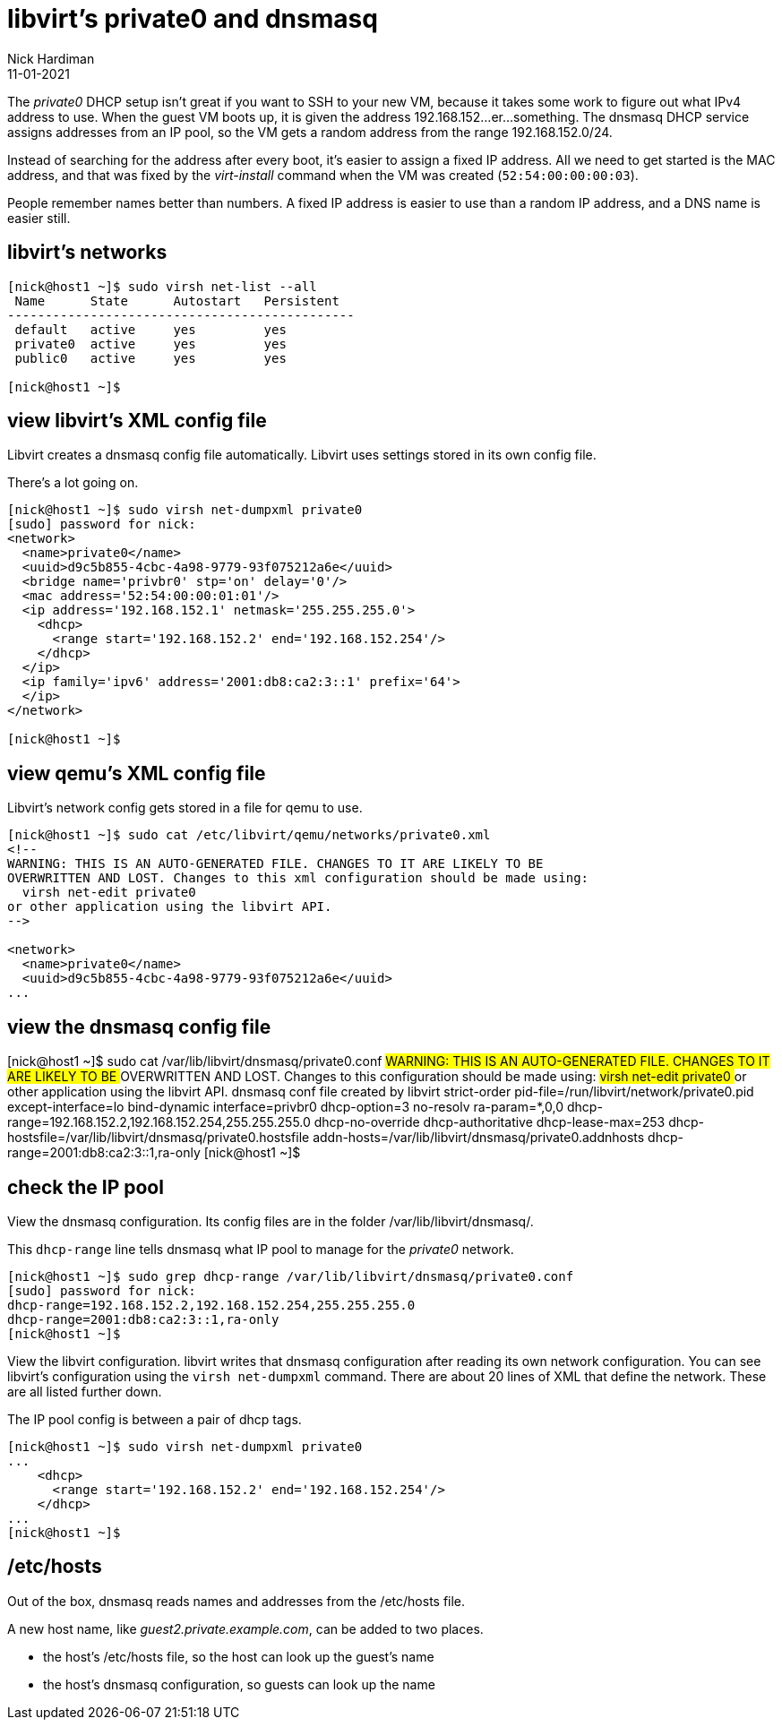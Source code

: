 = libvirt's private0 and dnsmasq 
Nick Hardiman 
:source-highlighter: highlight.js
:revdate: 11-01-2021

The _private0_ DHCP setup isn't great if you want to SSH to your new VM, because it takes some work to figure out what IPv4 address to use.  
When the guest VM boots up, it is given the address 192.168.152...er...something. 
The dnsmasq DHCP service assigns addresses from an IP pool, so the VM gets a random address from the range 192.168.152.0/24. 

Instead of searching for the address after every boot, it's easier to assign a fixed IP address. 
All we need to get started is the MAC address, and that was fixed by the _virt-install_ command when the VM was created (``52:54:00:00:00:03``). 

People remember names better than numbers. A fixed IP address is easier to use than a random IP address, and a DNS name is easier still.  


== libvirt's networks 

[source,shell]
....
[nick@host1 ~]$ sudo virsh net-list --all
 Name      State      Autostart   Persistent
----------------------------------------------
 default   active     yes         yes
 private0  active     yes         yes
 public0   active     yes         yes

[nick@host1 ~]$ 
....


== view libvirt's XML config file 

Libvirt creates a dnsmasq config file automatically. 
Libvirt uses settings stored in its own config file. 

There's a lot going on. 

[source,shell]
....
[nick@host1 ~]$ sudo virsh net-dumpxml private0
[sudo] password for nick: 
<network>
  <name>private0</name>
  <uuid>d9c5b855-4cbc-4a98-9779-93f075212a6e</uuid>
  <bridge name='privbr0' stp='on' delay='0'/>
  <mac address='52:54:00:00:01:01'/>
  <ip address='192.168.152.1' netmask='255.255.255.0'>
    <dhcp>
      <range start='192.168.152.2' end='192.168.152.254'/>
    </dhcp>
  </ip>
  <ip family='ipv6' address='2001:db8:ca2:3::1' prefix='64'>
  </ip>
</network>

[nick@host1 ~]$ 
....


== view qemu's XML config file 

Libvirt's network config gets stored in a file for qemu to use. 

[source,shell]
....
[nick@host1 ~]$ sudo cat /etc/libvirt/qemu/networks/private0.xml
<!--
WARNING: THIS IS AN AUTO-GENERATED FILE. CHANGES TO IT ARE LIKELY TO BE
OVERWRITTEN AND LOST. Changes to this xml configuration should be made using:
  virsh net-edit private0
or other application using the libvirt API.
-->

<network>
  <name>private0</name>
  <uuid>d9c5b855-4cbc-4a98-9779-93f075212a6e</uuid>
...
....


== view the dnsmasq config file

[nick@host1 ~]$ sudo cat /var/lib/libvirt/dnsmasq/private0.conf
##WARNING:  THIS IS AN AUTO-GENERATED FILE. CHANGES TO IT ARE LIKELY TO BE
##OVERWRITTEN AND LOST.  Changes to this configuration should be made using:
##    virsh net-edit private0
## or other application using the libvirt API.
##
## dnsmasq conf file created by libvirt
strict-order
pid-file=/run/libvirt/network/private0.pid
except-interface=lo
bind-dynamic
interface=privbr0
dhcp-option=3
no-resolv
ra-param=*,0,0
dhcp-range=192.168.152.2,192.168.152.254,255.255.255.0
dhcp-no-override
dhcp-authoritative
dhcp-lease-max=253
dhcp-hostsfile=/var/lib/libvirt/dnsmasq/private0.hostsfile
addn-hosts=/var/lib/libvirt/dnsmasq/private0.addnhosts
dhcp-range=2001:db8:ca2:3::1,ra-only
[nick@host1 ~]$ 


== check the IP pool 

View the dnsmasq configuration. 
Its config files are in the folder /var/lib/libvirt/dnsmasq/. 

This ``dhcp-range`` line tells dnsmasq what IP pool to manage for the _private0_ network. 

[source,shell]
....
[nick@host1 ~]$ sudo grep dhcp-range /var/lib/libvirt/dnsmasq/private0.conf
[sudo] password for nick: 
dhcp-range=192.168.152.2,192.168.152.254,255.255.255.0
dhcp-range=2001:db8:ca2:3::1,ra-only
[nick@host1 ~]$ 
....

View the libvirt configuration. 
libvirt writes that dnsmasq configuration after reading its own network configuration.
You can see libvirt's configuration  using the ``virsh net-dumpxml`` command.
There are about 20 lines of XML that define the network.
These are all listed further down. 

The IP pool config is between a pair of dhcp tags.  

[source,shell]
....
[nick@host1 ~]$ sudo virsh net-dumpxml private0
...
    <dhcp>
      <range start='192.168.152.2' end='192.168.152.254'/>
    </dhcp>
...
[nick@host1 ~]$ 
....


== /etc/hosts

Out of the box, dnsmasq reads names and addresses from the /etc/hosts file. 

A new host name, like _guest2.private.example.com_, can be added to two places. 

* the host's /etc/hosts file, so the host can look up the guest's name
* the host's dnsmasq configuration, so guests can look up the name

